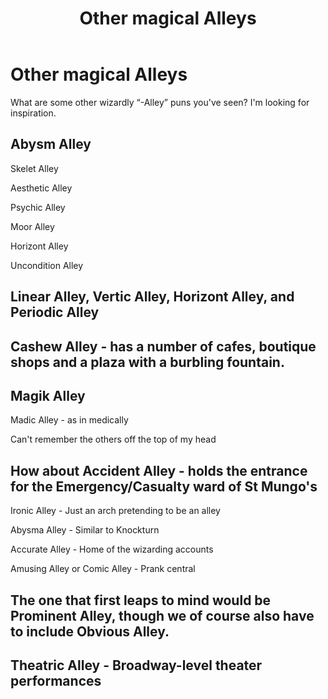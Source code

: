 #+TITLE: Other magical Alleys

* Other magical Alleys
:PROPERTIES:
:Author: Slightly_Too_Heavy
:Score: 7
:DateUnix: 1560924573.0
:DateShort: 2019-Jun-19
:FlairText: Discussion
:END:
What are some other wizardly “-Alley” puns you've seen? I'm looking for inspiration.


** Abysm Alley

Skelet Alley

Aesthetic Alley

Psychic Alley

Moor Alley

Horizont Alley

Uncondition Alley
:PROPERTIES:
:Author: aAlouda
:Score: 13
:DateUnix: 1560931464.0
:DateShort: 2019-Jun-19
:END:


** Linear Alley, Vertic Alley, Horizont Alley, and Periodic Alley
:PROPERTIES:
:Author: Lamenardo
:Score: 10
:DateUnix: 1560931586.0
:DateShort: 2019-Jun-19
:END:


** Cashew Alley - has a number of cafes, boutique shops and a plaza with a burbling fountain.
:PROPERTIES:
:Author: wordhammer
:Score: 7
:DateUnix: 1560950416.0
:DateShort: 2019-Jun-19
:END:


** Magik Alley

Madic Alley - as in medically

Can't remember the others off the top of my head
:PROPERTIES:
:Author: LiriStorm
:Score: 6
:DateUnix: 1560928192.0
:DateShort: 2019-Jun-19
:END:


** How about Accident Alley - holds the entrance for the Emergency/Casualty ward of St Mungo's

Ironic Alley - Just an arch pretending to be an alley

Abysma Alley - Similar to Knockturn

Accurate Alley - Home of the wizarding accounts

Amusing Alley or Comic Alley - Prank central
:PROPERTIES:
:Author: tygershark15
:Score: 6
:DateUnix: 1560960273.0
:DateShort: 2019-Jun-19
:END:


** The one that first leaps to mind would be Prominent Alley, though we of course also have to include Obvious Alley.
:PROPERTIES:
:Author: ForwardDiscussion
:Score: 5
:DateUnix: 1560965685.0
:DateShort: 2019-Jun-19
:END:


** Theatric Alley - Broadway-level theater performances
:PROPERTIES:
:Author: Cygus_Lorman
:Score: 3
:DateUnix: 1561024331.0
:DateShort: 2019-Jun-20
:END:

